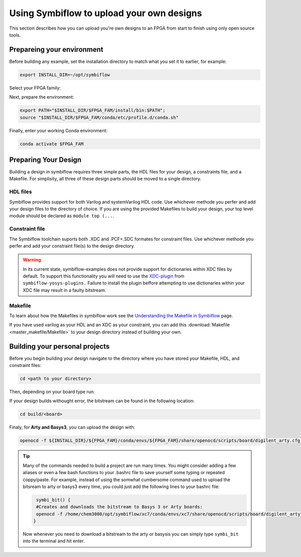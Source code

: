 Using Symbiflow to upload your own designs
===========================================

This section describes how you can upload you're own designs to an FPGA from start to finish using only open source tools.

Prepareing your environment
----------------------------
Before building any example, set the installation directory to match what you
set it to earlier, for example:

.. code-block:: bash
   :name: export-install-dir

   export INSTALL_DIR=~/opt/symbiflow

Select your FPGA family:

.. tabs::

   .. group-tab:: Artix-7

      .. code-block:: bash
         :name: fpga-fam-xc7

         FPGA_FAM="xc7"

   .. group-tab:: EOS S3

      .. code-block:: bash
         :name: fpga-fam-eos-s3

         FPGA_FAM="eos-s3"

Next, prepare the environment:

.. code-block:: bash
   :name: conda-prep-env

   export PATH="$INSTALL_DIR/$FPGA_FAM/install/bin:$PATH";
   source "$INSTALL_DIR/$FPGA_FAM/conda/etc/profile.d/conda.sh"

Finally, enter your working Conda environment:

.. code-block:: bash
   :name: conda-act-env

   conda activate $FPGA_FAM




Preparing Your Design
----------------------
Building a design in symbiflow requires three simple parts, the HDL files for your design, a constraints file, and a Makefile. For simplisity, all three of these design parts should be moved to a single directory.

HDL files
++++++++++
Symbiflow provides support for both Varilog and systemVarilog HDL code. Use whichever methode you perfer and add your design files to the directory of choice. If you are using the provided Makefiles to build your design, your top level module should be declared as ``module top (...``.


Constraint file
++++++++++++++++
The Symbiflow toolchain suports both .XDC and .PCF+.SDC formates for constraint files. Use whichever methode you perfer and add your constraint file(s) to the design directory.

.. warning::
   In its current state, symbiflow-examples does not provide support for dictionaries within XDC files by default. To support this functionality you will need to use the `XDC-plugin <https://github.com/SymbiFlow/yosys-symbiflow-plugins/tree/master/xdc-plugin>`_ from ``symbiflow-yosys-plugins.`` Failure to install the plugin beffore attempting to use dictionaries within your XDC file may result in a faulty bitstream.   


Makefile
+++++++++
To learn about how the Makefiles in symbiflow work see the `Understanding the Makefile in Symbiflow <Understanding-Makefile.html>`_ page.

If you have used varilog as your HDL and an XDC as your constraint, you can add this :download:`Makefile <master_makefile/Makefile>` to your design directory instead of building your own.


Building your personal projects 
-------------------------------
Before you begin building your design navigate to the directory where you have stored your Makefile, HDL, and constraint files:

.. code-block:: bash
   :name: your-directory

   cd <path to your directory>

Then, depending on your board type run: 

.. tabs::

   .. group-tab:: Arty_35T

      .. code-block:: bash
         :name: example-counter-a35t-group

         TARGET="arty_35" make -C .

   .. group-tab:: Arty_100T

      .. code-block:: bash
         :name: example-counter-a100t-group

      TARGET="arty_100" make -C .

   .. group-tab:: Nexus4

      .. code-block:: bash
         :name: example-counter-nexys4ddr-group

         TARGET="nexys4ddr" make -C .

   .. group-tab:: Basys3

      .. code-block:: bash
         :name: example-counter-basys3-group

         TARGET="basys3" make -C .



If your design builds withought error, the bitstream can be found in the following location:

.. code-block:: bash

   cd build/<board>

Finaly, for **Arty and Basys3**, you can upload the design with:

.. code-block:: bash

   openocd -f ${INSTALL_DIR}/${FPGA_FAM}/conda/envs/${FPGA_FAM}/share/openocd/scripts/board/digilent_arty.cfg -c "init; pld load 0 top.bit; exit"


.. tip::
    Many of the commands needed to build a project are run many times. You might consider adding a few aliases or even a few bash functions to your .bashrc file to save yourself some typing or repeated coppy/paste. 
    For example, instead of using the somwhat cumbersome command used to upload the bitsream to arty or basys3 every time, you could just add the following lines to your bashrc file:
    
    .. code-block:: bash
       :name: bash-functions

        symbi_bit() { 
        #Creates and downloads the bitstream to Basys 3 or Arty boards:
        openocd -f /home/chem3000/opt/symbiflow/xc7/conda/envs/xc7/share/openocd/scripts/board/digilent_arty.cfg -c "init; pld load 0 top.bit; exit"
       }

    Now whenever you need to download a bitstream to the arty or basysis you can simply type ``symbi_bit`` into the terminal and hit enter.

